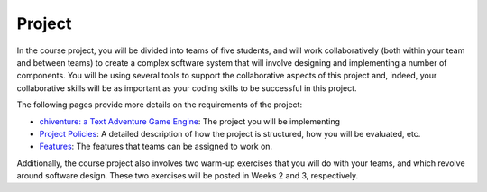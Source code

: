 Project
=======

In the course project, you will be divided into teams of five students,
and will work collaboratively (both within your team and between teams)
to create a complex software system that will involve designing and
implementing a number of components. You will be using several tools to
support the collaborative aspects of this project and, indeed, your
collaborative skills will be as important as your coding skills to be
successful in this project.

The following pages provide more details on the requirements of the
project:

-  `chiventure: a Text Adventure Game Engine <chiventure.html>`__: The project you will be implementing
-  `Project Policies <policies.html>`__: A detailed
   description of how the project is structured, how you will be
   evaluated, etc.
-  `Features <features.html>`__: The features that teams can
   be assigned to work on.

Additionally, the course project also involves two warm-up exercises
that you will do with your teams, and which revolve around software
design. These two exercises will be posted in Weeks 2 and 3, respectively.